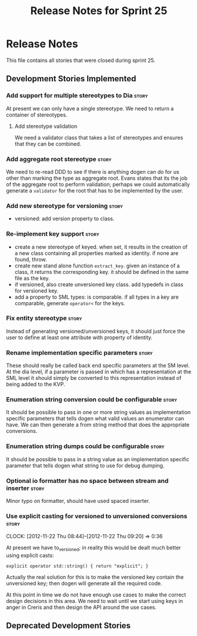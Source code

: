 #+title: Release Notes for Sprint 25
#+options: date:nil toc:nil author:nil num:nil
#+todo: ANALYSIS IMPLEMENTATION TESTING | COMPLETED CANCELLED
#+tags: story(s) epic(e) task(t) note(n) spike(p)

* Release Notes

This file contains all stories that were closed during sprint 25.

** Development Stories Implemented

#+begin: clocktable :maxlevel 3 :scope subtree
#+end:

*** Add support for multiple stereotypes to Dia                       :story:

At present we can only have a single stereotype. We need to return a
container of stereotypes.

**** Add stereotype validation

We need a validator class that takes a list of stereotypes and ensures
that they can be combined.

*** Add aggregate root stereotype                                     :story:

We need to re-read DDD to see if there is anything dogen can do for us
other than marking the type as aggregate root. Evans states that its
the job of the aggregate root to perform validation; perhaps we could
automatically generate a =validator= for the root that has to be
implemented by the user.

*** Add new stereotype for versioning                                 :story:

- versioned: add version property to class.

*** Re-implement key support                                          :story:

- create a new stereotype of keyed. when set, it results in the
  creation of a new class containing all properties marked as
  identity. if none are found, throw.
- create new stand alone function =extract_key=. given an instance of
  a class, it returns the corresponding key. it should be defined in
  the same file as the key.
- if versioned, also create unversioned key class. add typedefs in
  class for versioned key.
- add a property to SML types: is comparable. if all types in a key
  are comparable, generate =operator<= for the keys.

*** Fix entity stereotype                                             :story:

Instead of generating versioned/unversioned keys, it should just force
the user to define at least one attribute with  property of
identity.

*** Rename implementation specific parameters                         :story:

These should really be called back end specific parameters at the SM
level. At the dia level, if a parameter is passed in which has a
representation at the SML level it should simply be converted to this
representation instead of being added to the KVP.

*** Enumeration string conversion could be configurable               :story:

It should be possible to pass in one or more string values as implementation
specific parameters that tells dogen what valid values an enumerator
can have. We can then generate a from string method that does the
appropriate conversions.

*** Enumeration string dumps could be configurable                    :story:

It should be possible to pass in a string value as an implementation
specific parameter that tells dogen what string to use for debug
dumping.

*** Optional io formatter has no space between stream and inserter    :story:

Minor typo on formatter, should have used spaced inserter.

*** Use explicit casting for versioned to unversioned conversions     :story:
    CLOCK: [2012-11-22 Thu 08:44]--[2012-11-22 Thu 09:20] =>  0:36

At present we have to_versioned; in reality this would be dealt much
better using explicit casts:

: explicit operator std::string() { return "explicit"; }

Actually the real solution for this is to make the versioned key
contain the unversioned key; then dogen will generate all the
required code.

At this point in time we do not have enough use cases to make the
correct design decisions in this area. We need to wait until we start
using keys in anger in Creris and then design the API around the use
cases.

** Deprecated Development Stories
